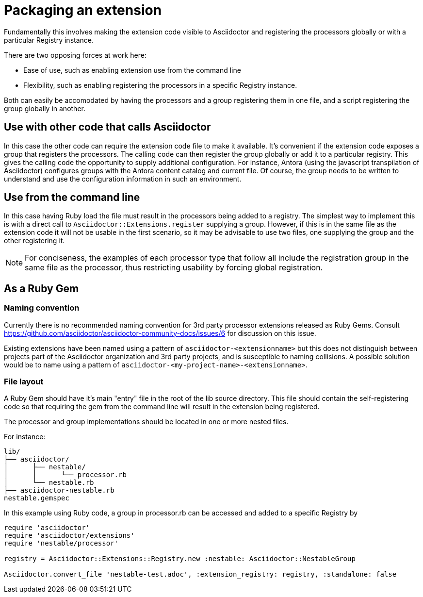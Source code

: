 = Packaging an extension

Fundamentally this involves making the extension code visible to Asciidoctor and registering the processors globally or with a particular Registry instance.

There are two opposing forces at work here:

* Ease of use, such as enabling extension use from the command line
* Flexibility, such as enabling registering the processors in a specific Registry instance.

Both can easily be accomodated by having the processors and a group registering them in one file, and a script registering the group globally in another.

== Use with other code that calls Asciidoctor

In this case the other code can require the extension code file to make it available.
It's convenient if the extension code exposes a group that registers the processors.
The calling code can then register the group globally or add it to a particular registry.
This gives the calling code the opportunity to supply additional configuration.
For instance, Antora (using the javascript transpilation of Asciidoctor) configures groups with the Antora content catalog and current file.
Of course, the group needs to be written to understand and use the configuration information in such an environment.

== Use from the command line

In this case having Ruby load the file must result in the processors being added to a registry.
The simplest way to implement this is with a direct call to `Asciidoctor::Extensions.register` supplying a group.
However, if this is in the same file as the extension code it will not be usable in the first scenario, so it may be advisable to use two files, one supplying the group and the other registering it.

NOTE: For conciseness, the examples of each processor type that follow all include the registration group in the same file as the processor, thus restricting usability by forcing global registration.

== As a Ruby Gem

=== Naming convention

Currently there is no recommended naming convention for 3rd party processor extensions released as Ruby Gems.
Consult https://github.com/asciidoctor/asciidoctor-community-docs/issues/6 for discussion on this issue.

Existing extensions have been named using a pattern of `asciidoctor-<extensionname>` but this does not distinguish between projects part of the Asciidoctor organization and 3rd party projects, and is susceptible to naming collisions.
A possible solution would be to name using a pattern of `asciidoctor-<my-project-name>-<extensionname>`.

=== File layout

A Ruby Gem should have it's main "entry" file in the root of the lib source directory.
This file should contain the self-registering code so that requiring the gem from the command line will result in the extension being registered.

The processor and group implementations should be located in one or more nested files.

For instance:

....
lib/
├── asciidoctor/
│      ├── nestable/
│      │      └── processor.rb
│      └── nestable.rb
├── asciidoctor-nestable.rb
nestable.gemspec
....

In this example using Ruby code, a group in processor.rb can be accessed and added to a specific Registry by

[source,ruby]
----
require 'asciidoctor'
require 'asciidoctor/extensions'
require 'nestable/processor'

registry = Asciidoctor::Extensions::Registry.new :nestable: Asciidoctor::NestableGroup

Asciidoctor.convert_file 'nestable-test.adoc', :extension_registry: registry, :standalone: false
----